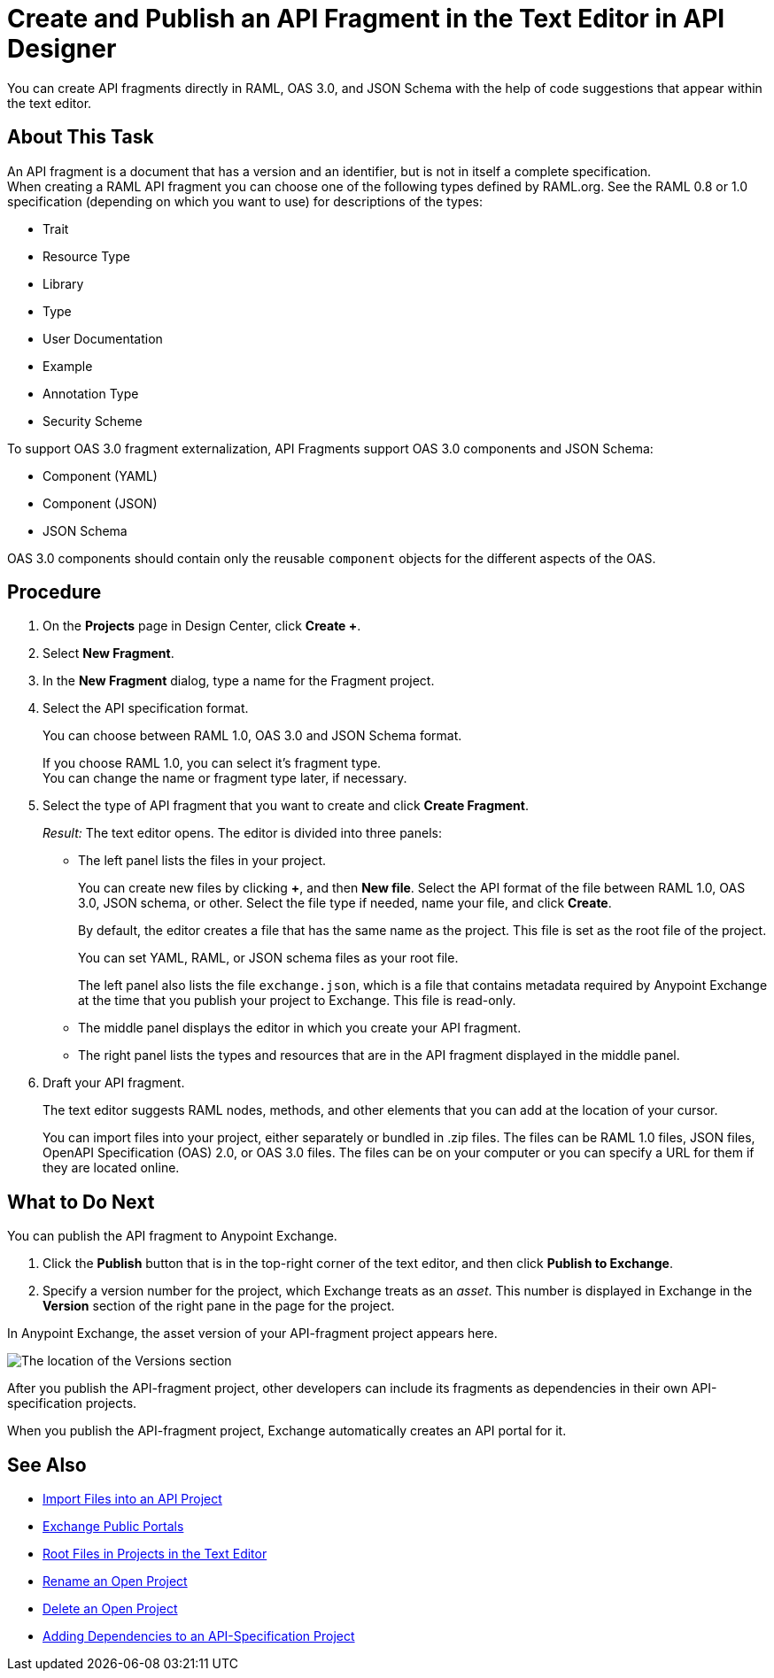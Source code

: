 = Create and Publish an API Fragment in the Text Editor in API Designer
:page-aliases: create-reuse-part-task.adoc, design-api-frag-revisions-concept.adoc

You can create API fragments directly in RAML, OAS 3.0, and JSON Schema with the help of code suggestions that appear within the text editor. 


== About This Task

An API fragment is a document that has a version and an identifier, but is not in itself a complete specification. +
When creating a RAML API fragment you can choose one of the following types defined by RAML.org. See the RAML 0.8 or 1.0 specification (depending on which you want to use) for descriptions of the types:

* Trait

* Resource Type

* Library

* Type

* User Documentation

* Example

* Annotation Type

* Security Scheme

To support OAS 3.0 fragment externalization, API Fragments support OAS 3.0 components and JSON Schema: 

* Component (YAML)
* Component (JSON)
* JSON Schema

OAS 3.0 components should contain only the reusable `component` objects for the different aspects of the OAS.


== Procedure

. On the *Projects* page in Design Center, click *Create +*.
. Select *New Fragment*.
. In the *New Fragment* dialog, type a name for the Fragment project. 
. Select the API specification format. 
+
You can choose between RAML 1.0, OAS 3.0 and JSON Schema format.
+
If you choose RAML 1.0, you can select it's fragment type. +
You can change the name or fragment type later, if necessary.

. Select the type of API fragment that you want to create and click *Create Fragment*.
+
_Result:_ The text editor opens. The editor is divided into three panels:
+
* The left panel lists the files in your project.
+
You can create new files by clicking *+*, and then *New file*. Select the API format of the file between RAML 1.0, OAS 3.0, JSON schema, or other. Select the file type if needed, name your file, and click *Create*.
+
By default, the editor creates a file that has the same name as the project. This file is set as the root file of the project.
+
You can set YAML, RAML, or JSON schema files as your root file.
+
The left panel also lists the file `exchange.json`, which is a file that contains metadata required by Anypoint Exchange at the time that you publish your project to Exchange. This file is read-only.
* The middle panel displays the editor in which you create your API fragment.
* The right panel lists the types and resources that are in the API fragment displayed in the middle panel.

. Draft your API fragment.
+
The text editor suggests RAML nodes, methods, and other elements that you can add at the location of your cursor.
+
You can import files into your project, either separately or bundled in .zip files. The files can be RAML 1.0 files, JSON files, OpenAPI Specification (OAS) 2.0, or OAS 3.0 files. The files can be on your computer or you can specify a URL for them if they are located online.

== What to Do Next

You can publish the API fragment to Anypoint Exchange.

. Click the *Publish* button that is in the top-right corner of the text editor, and then click *Publish to Exchange*.
. Specify a version number for the project, which Exchange treats as an _asset_. This number is displayed in Exchange in the *Version* section of the right pane in the page for the project.

.In Anypoint Exchange, the asset version of your API-fragment project appears here.
image:apid-location-of-asset-version-in-exchange.png[The location of the Versions section]

After you publish the API-fragment project, other developers can include its fragments as dependencies in their own API-specification projects.

When you publish the API-fragment project, Exchange automatically creates an API portal for it.

== See Also

* xref:design-import-files.adoc[Import Files into an API Project]
* xref:exchange::about-portals.adoc[Exchange Public Portals]
* xref:design-change-root-file.adoc[Root Files in Projects in the Text Editor]
* xref:design-rename-project.adoc[Rename an Open Project]
* xref:design-delete-project.adoc[Delete an Open Project]
* xref:design-add-api-dependency.adoc[Adding Dependencies to an API-Specification Project]
